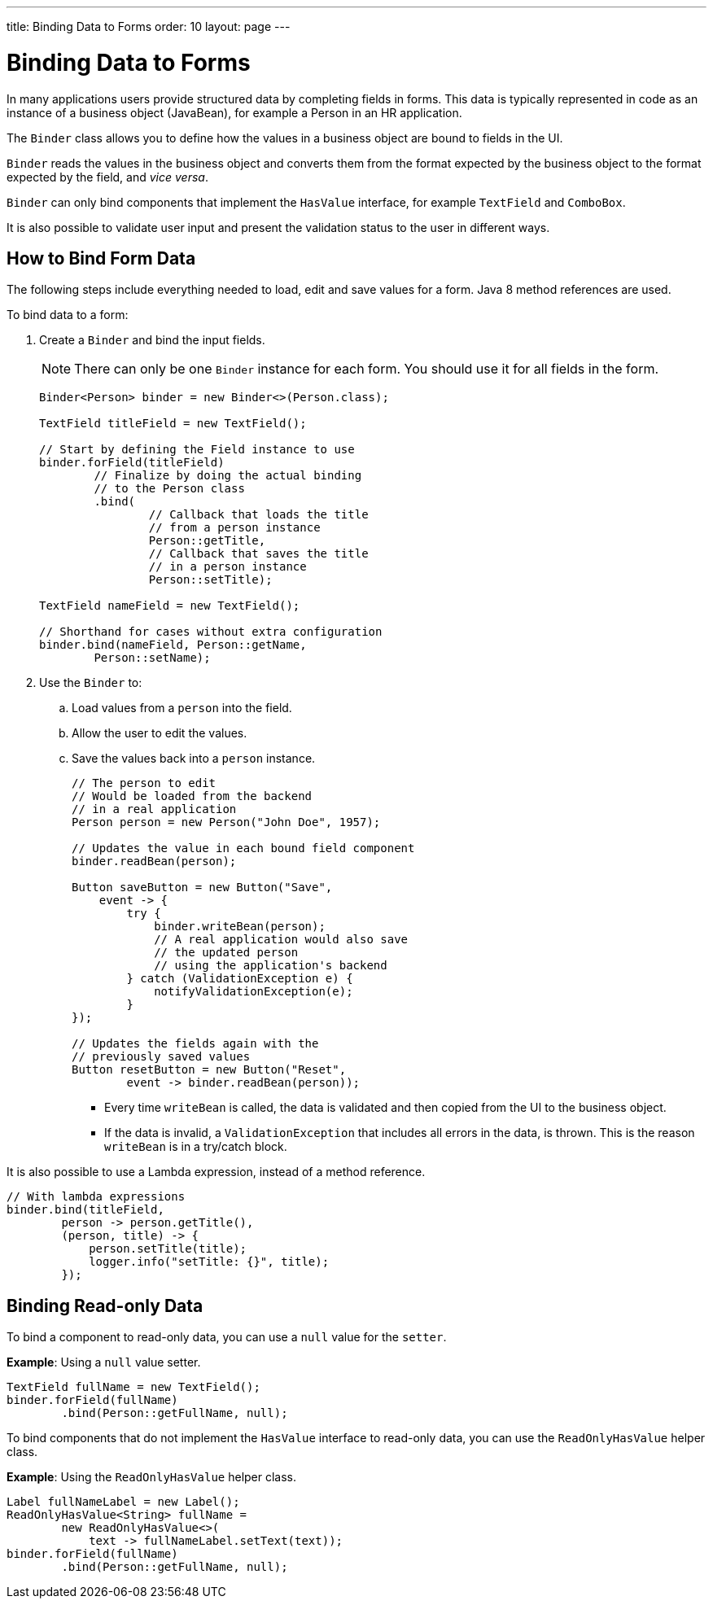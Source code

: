 ---
title: Binding Data to Forms
order: 10
layout: page
---

= Binding Data to Forms

In many applications users provide structured data by completing fields in forms. This data is typically represented in code as an instance of a business object (JavaBean), for example a Person in an HR application.

The `Binder` class allows you to define how the values in a business object are bound to fields in the UI.

`Binder` reads the values in the business object and converts them from the format expected by the business object to the format expected by the field, and _vice versa_.


`Binder` can only bind components that implement the `HasValue` interface, for example `TextField` and `ComboBox`.

It is also possible to validate user input and present the validation status to the user in different ways.


== How to Bind Form Data

The following steps include everything needed to load, edit and save values for a form. Java 8 method references are used.

To bind data to a form:

. Create a `Binder` and bind the input fields.

+
[NOTE]
There can only be one `Binder` instance for each form. You should use it for all fields in the form.
+
[source, java]
----
Binder<Person> binder = new Binder<>(Person.class);

TextField titleField = new TextField();

// Start by defining the Field instance to use
binder.forField(titleField)
        // Finalize by doing the actual binding
        // to the Person class
        .bind(
                // Callback that loads the title
                // from a person instance
                Person::getTitle,
                // Callback that saves the title
                // in a person instance
                Person::setTitle);

TextField nameField = new TextField();

// Shorthand for cases without extra configuration
binder.bind(nameField, Person::getName,
        Person::setName);
----

. Use the `Binder` to:
.. Load values from a `person` into the field.
.. Allow the user to edit the values.
.. Save the values back into a `person` instance.
+
[source, java]
----
// The person to edit
// Would be loaded from the backend
// in a real application
Person person = new Person("John Doe", 1957);

// Updates the value in each bound field component
binder.readBean(person);

Button saveButton = new Button("Save",
    event -> {
        try {
            binder.writeBean(person);
            // A real application would also save
            // the updated person
            // using the application's backend
        } catch (ValidationException e) {
            notifyValidationException(e);
        }
});

// Updates the fields again with the
// previously saved values
Button resetButton = new Button("Reset",
        event -> binder.readBean(person));
----

* Every time `writeBean` is called, the data is validated and then copied from the UI to the business object.
* If the data is invalid, a `ValidationException` that includes all errors in the data, is thrown. This is the reason `writeBean` is in a try/catch block.

It is also possible to use a Lambda expression, instead of a method reference.

[source, java]
----
// With lambda expressions
binder.bind(titleField,
        person -> person.getTitle(),
        (person, title) -> {
            person.setTitle(title);
            logger.info("setTitle: {}", title);
        });
----

== Binding Read-only Data

To bind a component to read-only data, you can use a `null` value for the `setter`.

*Example*: Using a `null` value setter.

[source, java]
----
TextField fullName = new TextField();
binder.forField(fullName)
        .bind(Person::getFullName, null);
----

To bind components that do not implement the `HasValue` interface to read-only data, you can use the `ReadOnlyHasValue` helper class.

*Example*: Using the `ReadOnlyHasValue` helper class.

[source, java]
----
Label fullNameLabel = new Label();
ReadOnlyHasValue<String> fullName =
        new ReadOnlyHasValue<>(
            text -> fullNameLabel.setText(text));
binder.forField(fullName)
        .bind(Person::getFullName, null);
----
